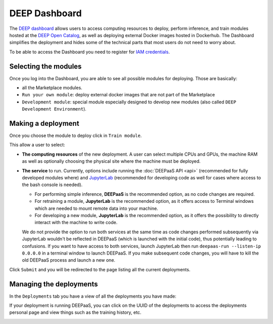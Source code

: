 DEEP Dashboard
==============

The `DEEP dashboard <https://train.deep-hybrid-datacloud.eu/>`__ allows users to access computing resources to deploy, perform inference,
and train modules hosted at the `DEEP Open Catalog <https://marketplace.deep-hybrid-datacloud.eu/>`_, as well
as deploying external Docker images hosted in Dockerhub.
The Dashboard simplifies the deployment and hides some of the technical parts that most users do not need to worry about.

To be able to access the Dashboard you need to register for `IAM credentials <https://iam.deep-hybrid-datacloud.eu/>`_.

Selecting the modules
---------------------

Once you log into the Dashboard, you are able to see all possible modules for deploying.
Those are basically:

* all the Marketplace modules.
* ``Run your own module``: deploy external docker images that are not part of the Marketplace
* ``Development module``: special module especially designed to develop new modules (also called ``DEEP Development Environment``).

.. image:: ../../_static/dashboard-home.png


Making a deployment
-------------------

Once you choose the module to deploy click in ``Train module``.

.. image:: ../../_static/dashboard-configure.png

This allow a user to select:

* **The computing resources** of the new deployment. A user can select multiple CPUs and GPUs, the machine RAM as well as
  optionally choosing the physical site where the machine must be deployed.
* **The service** to run. Currently, options include running the :doc:`DEEPaaS API <api>` (recommended for fully
  developed modules where) and `JupyterLab <https://jupyterlab.readthedocs.io/en/stable/>`_
  (recommended for developing code as well for cases where access to the bash console is needed).

  - For performing simple inference, **DEEPaaS** is the recommended option, as no code changes are required.
  - For retraining a module, **JupyterLab** is the recommended option, as it offers access to Terminal windows which are needed to mount remote data into your machine.
  - For developing a new module, **JupyterLab** is the recommended option, as it offers the possibility to directly interact with the machine to write code.

  We do not provide the option to run both services at the same time as code changes performed subsequently via JupyterLab wouldn't be
  reflected in DEEPaaS (which is launched with the initial code), thus potentially leading to confusions.
  If you want to have access to both services, launch JupyterLab then run ``deepaas-run --listen-ip 0.0.0.0`` in a terminal window to launch DEEPaaS.
  If you make subsequent code changes, you will have to kill the old DEEPaaS process and launch a new one.

Click ``Submit`` and you will be redirected to the page listing all the current deployments.


Managing the deployments
------------------------

In the ``Deployments`` tab you have a view of all the deployments you have made:

.. image:: ../../_static/dashboard-deployments.png

If your deployment is running DEEPaaS, you can click on the UUID of the deployments to access the deployments personal page and view things such
as the training history, etc.

.. image:: ../../_static/dashboard-history.png
